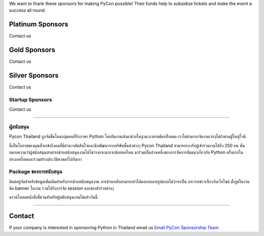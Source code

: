 .. title: Sponsorship
.. slug: sponsorship
.. date: 2019-03-08 07:17:13 UTC+07:00
.. tags:
.. category:
.. link:
.. description: Available sponsorship levels
.. type: text

We want to thank these sponsors for making PyCon possible!
Their funds help to subsidize tickets and make the event a success all round.

.. class:: text-center

Platinum Sponsors
=================

Contact us

.. class:: text-center

Gold Sponsors
=============

Contact us

.. class:: text-center

Silver Sponsors
===============

Contact us

.. class:: text-center

Startup Sponsors
-------------------

Contact us

----

ผู้สนับสนุน
--------

Pycon Thailand ถูกจัดขึ้นโดนกลุ่มคนที่รักภาษา Python โดยทีมงานเข้ามาช่วยในฐานะอาสาสมัครทั้งหมด เราไม่สามารถจัดงานเจ๋งๆได้ถ้าขาดผู้ใหญ่ใจดี

นี่เป็นโอกาสของคุณที่จะเข้าถึงคนที่มีอำนาจตัดสินใจและนักพัฒนาจากบริษัทชั้นนำต่างๆ Pycon Thailand สามารถรองรับผู้เข้าร่วมงานได้ถึง 250 คน นั่นหมายความว่าผู้สนับสนุนสามารถช่วยสนับสนุนงานได้ไม่ว่างบจะมากจะน้อยแค่ไหน มาร่วมเป็นส่วนหนึ่งของการจัดการสัมมนาเกี่ยวกับ Python ครั้งแรกในประเทศไทยและร่วมสร้างประวัติศาสตร์ไปกับเรา


Package ของการสนับสนุน
-----------------------

ติดต่อผู้จัดสำหรับข้อมูลเพิ่มเติมสำหรับการช่วยสนับสนุนงาน
การช่วยเหลือสามารถทำได้หลากหลายรูปแบบไม่ว่าจะเป็น กระจายข่าวเกี่ยวกับเว็บไซต์ ตั้งบูธในงาน ติด banner ในงาน รวมไปถึงการจัด session และของชำร่วยต่างๆ

.. container:: jumbotron clearfix

   ดาวน์โหลดหนังสือชี้ชวนสำหรับผู้สนับสนุนงานได้แล้ววันนี้

    .. raw:: html

          <a class="btn btn-primary btn-lg active" href="https://l.facebook.com/l.php?u=https%3A%2F%2Fdrive.google.com%2Ffile%2Fd%2F1Ayf84EWpICYmpreav3lM1CFrDNpNEJRN%2Fview%3Fusp%3Dsharing%26fbclid%3DIwAR2QZVBdrtSuNMvV3j22vcjMNqrb0kPSqT6zd3Qdssjaha_g3f042UYXLqY&h=AT07spANB4O5wquQm_AOzxbBdg5uXX99lvo8nvdj3hPqvYMz7eAhpDsAoEU1HuXhpThHsmAsN5Eo8ts6HlH17jXndFPqZqMpWvzh-CQ8fsqTY4LbpKTxDaBQRd3KghOrE3YjLtp6">Download Prospectus</a>

----

Contact
=======

If your company is interested in sponsoring Python in Thailand
email us `Email PyCon Sponsorship Team
<mailto:sponsorship@pythonthailand.org>`_